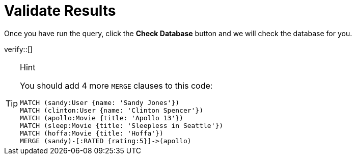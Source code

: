 :id: _challenge

[.verify]
= Validate Results

Once you have run the query, click the **Check Database** button and we will check the database for you.

verify::[]

[TIP,role=hint]
.Hint
====
You should add 4 more `MERGE` clauses to this code:

[source,cypher]
----
MATCH (sandy:User {name: 'Sandy Jones'})
MATCH (clinton:User {name: 'Clinton Spencer'})
MATCH (apollo:Movie {title: 'Apollo 13'})
MATCH (sleep:Movie {title: 'Sleepless in Seattle'})
MATCH (hoffa:Movie {title: 'Hoffa'})
MERGE (sandy)-[:RATED {rating:5}]->(apollo)
----
====